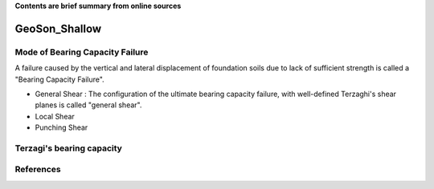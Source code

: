 **Contents are brief summary from online sources**

GeoSon_Shallow
==================

Mode of Bearing Capacity Failure
--------------------------------
A failure caused by the vertical and lateral displacement of foundation soils due to lack of sufficient strength is called a "Bearing Capacity Failure".

- General Shear
  : The configuration of the ultimate bearing capacity failure, with well-defined Terzaghi's shear planes is called "general shear".

- Local Shear
- Punching Shear


Terzagi's bearing capacity
--------------------------


References
-----------
